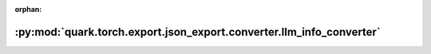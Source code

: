 :orphan:

:py:mod:`quark.torch.export.json_export.converter.llm_info_converter`
=====================================================================

.. py:module:: quark.torch.export.json_export.converter.llm_info_converter


